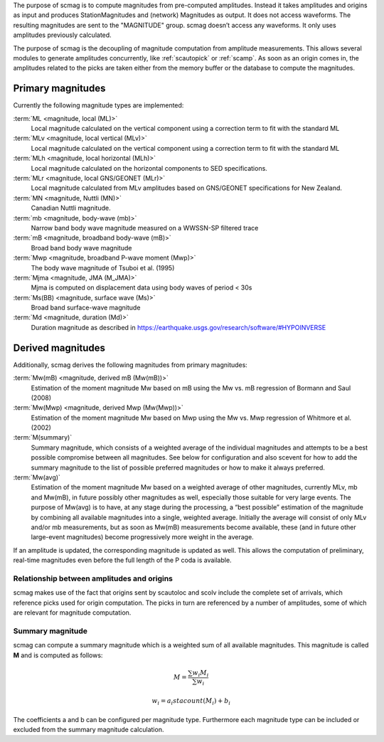 The purpose of scmag is to compute magnitudes from pre-computed amplitudes.
Instead it takes amplitudes and origins as input and produces StationMagnitudes
and (network) Magnitudes as output. It does not access waveforms.
The resulting magnitudes are sent to the "MAGNITUDE" group. scmag doesn’t access
any waveforms. It only uses amplitudes previously calculated.

The purpose of scmag is the decoupling of magnitude computation from amplitude
measurements. This allows several modules to generate amplitudes concurrently,
like :ref:`scautopick` or :ref:`scamp`. As soon as an origin comes in, the amplitudes related
to the picks are taken either from the memory buffer or the database to compute
the magnitudes.

Primary magnitudes
------------------

Currently the following magnitude types are implemented:

:term:`ML <magnitude, local (ML)>`
   Local magnitude calculated on the vertical component using a correction term
   to fit with the standard ML

:term:`MLv <magnitude, local vertical (MLv)>`
   Local magnitude calculated on the vertical component using a correction term
   to fit with the standard ML

:term:`MLh <magnitude, local horizontal (MLh)>`
   Local magnitude calculated on the horizontal components to SED specifications.

:term:`MLr <magnitude, local GNS/GEONET (MLr)>`
   Local magnitude calculated from MLv amplitudes based on GNS/GEONET specifications
   for New Zealand.

:term:`MN <magnitude, Nuttli (MN)>`
   Canadian Nuttli magnitude.

:term:`mb <magnitude, body-wave (mb)>`
   Narrow band body wave magnitude measured on a WWSSN-SP filtered trace

:term:`mB <magnitude, broadband body-wave (mB)>`
   Broad band body wave magnitude

:term:`Mwp <magnitude, broadband P-wave moment (Mwp)>`
   The body wave magnitude of Tsuboi et al. (1995)

:term:`Mjma <magnitude, JMA (M_JMA)>`
   Mjma is computed on displacement data using body waves of period < 30s

:term:`Ms(BB) <magnitude, surface wave (Ms)>`
   Broad band surface-wave magnitude

:term:`Md <magnitude, duration (Md)>`
   Duration magnitude as described in https://earthquake.usgs.gov/research/software/#HYPOINVERSE

Derived magnitudes
------------------

Additionally, scmag derives the following magnitudes from primary magnitudes:

:term:`Mw(mB) <magnitude, derived mB (Mw(mB))>`
   Estimation of the moment magnitude Mw based on mB using the Mw vs. mB
   regression of Bormann and Saul (2008)

:term:`Mw(Mwp) <magnitude, derived Mwp (Mw(Mwp))>`
   Estimation of the moment magnitude Mw based on Mwp using the Mw vs. Mwp
   regression of Whitmore et al. (2002)

:term:`M(summary)`
   Summary magnitude, which consists of a weighted average of the individual
   magnitudes and attempts to be a best possible compromise between all magnitudes.
   See below for configuration and also scevent for how to add the summary magnitude
   to the list of possible preferred magnitudes or how to make it always preferred.

:term:`Mw(avg)`
   Estimation of the moment magnitude Mw based on a weighted average of other
   magnitudes, currently MLv, mb and Mw(mB), in future possibly other magnitudes as
   well, especially those suitable for very large events. The purpose of Mw(avg) is
   to have, at any stage during the processing, a “best possible” estimation of the
   magnitude by combining all available magnitudes into a single, weighted average.
   Initially the average will consist of only MLv and/or mb measurements, but as soon
   as Mw(mB) measurements become available, these (and in future other large-event
   magnitudes) become progressively more weight in the average.

If an amplitude is updated, the corresponding magnitude is updated as well.
This allows the computation of preliminary, real-time magnitudes even before
the full length of the P coda is available.


Relationship between amplitudes and origins
===========================================

scmag makes use of the fact that origins sent by scautoloc and scolv include
the complete set of arrivals, which reference picks used for origin computation.
The picks in turn are referenced by a number of amplitudes, some of which are
relevant for magnitude computation.


Summary magnitude
=================

scmag can compute a summary magnitude which is a weighted sum of all available
magnitudes. This magnitude is called **M** and is computed as follows:

.. math::

   M = \frac{\sum w_{i} M_{i}}{\sum w_i}

   w_{i} = a_i stacount(M_{i}) + b_i

The coefficients a and b can be configured per magnitude type. Furthermore each
magnitude type can be included or excluded from the summary magnitude calculation.
